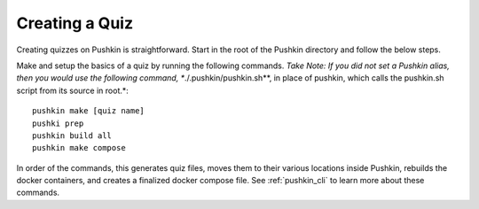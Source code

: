 .. _new-quiz:

Creating a Quiz
================

.. _note: Before preceding, make sure you've followed the instructions to :ref:`setup_aws`.

Creating quizzes on Pushkin is straightforward. Start in the root of the Pushkin directory and follow the below steps.


Make and setup the basics of a quiz by running the following commands.
*Take Note: If you did not set a Pushkin alias, then you would use the following command, **./.pushkin/pushkin.sh**,  in place of pushkin, which calls the pushkin.sh script from its source in root.*::

  pushkin make [quiz name]
  pushki prep
  pushkin build all
  pushkin make compose

In order of the commands, this generates quiz files, moves them to their various locations inside Pushkin, rebuilds the docker containers, and creates a finalized docker compose file. See :ref:`pushkin_cli` to learn more about these commands.

.. todo: Seeding the database is still not very user-friendly; a seeder file that uses knex.js and knows the structure of the table in the database must be created, along with a corresponding CSV file with the actual data. Either instructions for creating these should be writting or we create a template to include whenever a new quiz is created with ``pushkin make quiz``.

